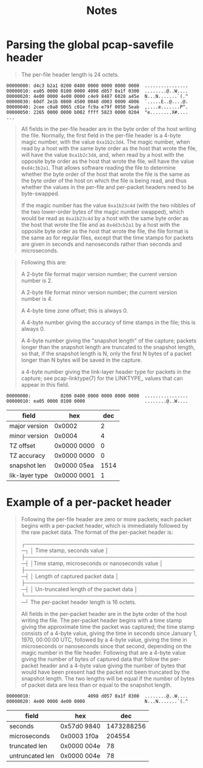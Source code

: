 #+TITLE: Notes

* Parsing the global pcap-savefile header
#+begin_quote
The per-file header length is 24 octets.
#+end_quote

#+begin_example
00000000: d4c3 b2a1 0200 0400 0000 0000 0000 0000  ................
00000010: ea05 0000 0100 0000 4098 d057 0a1f 0300  ........@..W....
00000020: 4e00 0000 4e00 0000 c4e9 8487 6028 a45e  N...N.......`(.^
00000030: 60df 2e1b 0800 4500 0040 d003 0000 4006  `.....E..@....@.
00000040: 2cee c0a8 0065 c01e fc9a e79f 0050 5eab  ,....e.......P^.
00000050: 2265 0000 0000 b002 ffff 5823 0000 0204  "e........X#....
...
#+end_example

#+begin_quote
All fields in the per-file header are in the byte order of the host
writing the file. Normally, the first field in the per-file header  is a
4-byte  magic number, with the value =0xa1b2c3d4=. The magic number, when
read by a host with the same byte order as the host that wrote the file,
will have the value =0xa1b2c3d4=, and, when read by a host with the
opposite byte order as the host that wrote the file, will have the value
=0xd4c3b2a1=. That allows software reading the file to determine whether
the byte order of the host that wrote the file is the same as the byte
order of the host on which the file is being read, and thus whether the
values in the per-file and per-packet headers need to be byte-swapped.

If the magic number has the value =0xa1b23c4d= (with the two nibbles of
the two lower-order bytes of the magic number swapped), which would be
read as =0xa1b23c4d= by a host with the same byte order as the host that
wrote the file and as =0x4d3cb2a1= by a host with the opposite byte order
as the host that wrote the file, the file format is the same as for
regular files, except that the time stamps for packets are given in
seconds and nanoseconds rather than seconds and microseconds.
#+end_quote

#+begin_quote
Following this are:

    A 2-byte file format major version number; the current version
    number is 2.

    A 2-byte file format minor version number; the current version
    number is 4.

    A 4-byte time zone offset; this is always 0.

    A 4-byte number giving the accuracy of time stamps in the file;
    this is always 0.

    A 4-byte number giving the "snapshot length"  of the capture;
    packets longer than the snapshot length are truncated to the
    snapshot length, so that, if the snapshot length is N, only the
    first N  bytes of a packet longer than N bytes will be saved in
    the capture.

    a 4-byte number giving the link-layer header type for packets in
    the capture; see pcap-linktype(7) for the LINKTYPE_ values that
    can appear in this field.
#+end_quote

#+begin_example
00000000:           0200 0400 0000 0000 0000 0000  ................
00000010: ea05 0000 0100 0000                      ........@..W....
#+end_example

| field          | hex         |  dec |
|----------------+-------------+------|
| major version  | 0x0002      |    2 |
| minor version  | 0x0004      |    4 |
| TZ offset      | 0x0000 0000 |    0 |
| TZ accuracy    | 0x0000 0000 |    0 |
| snapshot len   | 0x0000 05ea | 1514 |
| lik-layer type | 0x0000 0001 |    1 |

* Example of a per-packet header
#+begin_quote
Following the per-file header are zero or more packets; each packet
begins with a per-packet header, which is immediately followed by the
raw packet data. The format of the per-packet header is:

        ┌──────────────────────────────────────────────┐
        │          Time stamp, seconds value           │
        ├──────────────────────────────────────────────┤
        │Time stamp, microseconds or nanoseconds value │
        ├──────────────────────────────────────────────┤
        │       Length of captured packet data         │
        ├──────────────────────────────────────────────┤
        │   Un-truncated length of the packet data     │
        └──────────────────────────────────────────────┘
The per-packet header length is 16 octets.

All fields in the per-packet header are in the byte order of the host
writing the file.  The per-packet header begins with a time stamp giving
the approximate time the packet was captured; the time stamp consists of
a  4-byte value, giving the time in seconds since January 1, 1970,
00:00:00 UTC, followed by a 4-byte value, giving the time in
microseconds or nanoseconds since that second, depending on the magic
number in the file header. Following that are a 4-byte value giving the
number of bytes of captured data that follow the per-packet header and a
4-byte value giving the number of bytes that would have been present had
the packet not been truncated by the snapshot length. The two lengths
will be equal if the number of bytes of packet data are less than or
equal to the snapshot length.
#+end_quote

#+begin_example
00000010:                     4098 d057 0a1f 0300  ........@..W....
00000020: 4e00 0000 4e00 0000                      N...N.......`(.^
#+end_example

| field           | hex         |        dec |
|-----------------+-------------+------------|
| seconds         | 0x57d0 9840 | 1473288256 |
| microseconds    | 0x0003 1f0a |     204554 |
| truncated len   | 0x0000 004e |         78 |
| untruncated len | 0x0000 004e |         78 |

